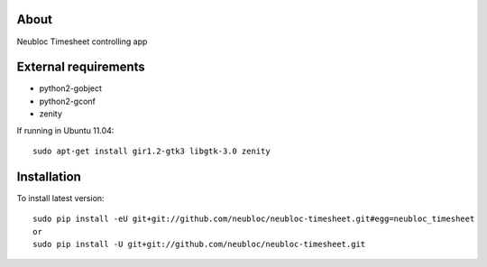 -----
About
-----

Neubloc Timesheet controlling app

------------
External requirements
------------

* python2-gobject
* python2-gconf
* zenity

If running in Ubuntu 11.04::

        sudo apt-get install gir1.2-gtk3 libgtk-3.0 zenity

------------
Installation
------------
To install latest version::

        sudo pip install -eU git+git://github.com/neubloc/neubloc-timesheet.git#egg=neubloc_timesheet
        or
        sudo pip install -U git+git://github.com/neubloc/neubloc-timesheet.git
